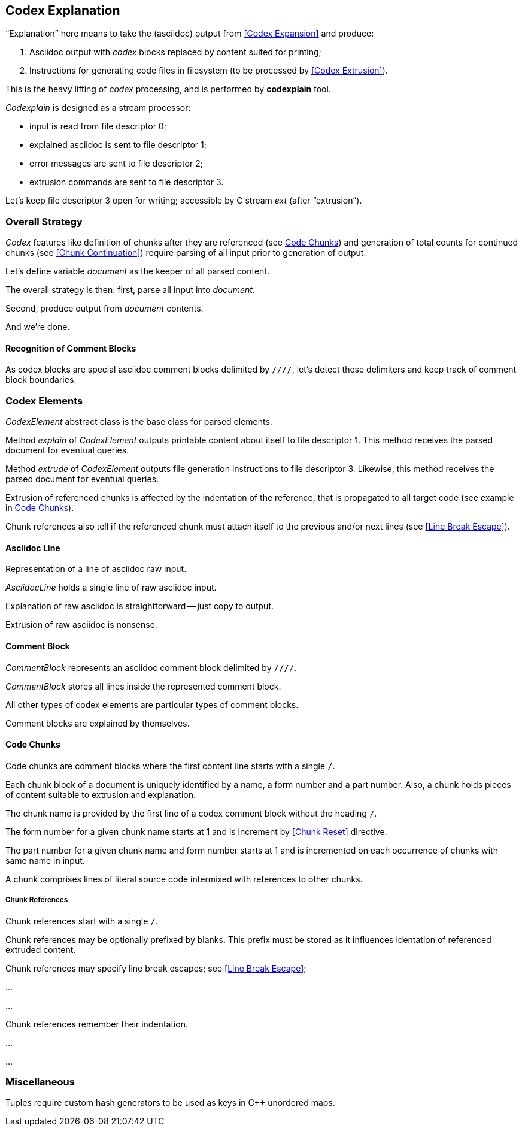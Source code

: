 == Codex Explanation

"`Explanation`" here means to take the (asciidoc) output from <<Codex Expansion>>
and produce:

. Asciidoc output with _codex_ blocks replaced by content suited for printing;
. Instructions for generating code files in filesystem (to be processed by <<Codex Extrusion>>).

This is the heavy lifting of _codex_ processing,
and is performed by *codexplain* tool.

////
//codexplain.cpp
/cpp preamble

/codexplain includes

/codexplain defines
/codexplain declarations

int main(int argc, char* argv[])
{
    /codexplain main
}
////

_Codexplain_ is designed as a stream processor:

* input is read from file descriptor 0;
* explained asciidoc is sent to file descriptor 1;
* error messages are sent to file descriptor 2;
* extrusion commands are sent to file descriptor 3.

////
///reset
/main declarations
////

////
/codexplain main
/main declarations
if (argc != 1)
{
    /show codexplain usage
    return 1;
}
////

////
/codexplain includes
#include <iostream>
////

////
/show codexplain usage
std::cerr << "usage: codexplain 0<expansion 1>explanation 3>extrusion" << std::endl;
////

Let's keep file descriptor 3 open for writing;
accessible by C stream _ext_ (after "`extrusion`").

////
codexplain includes
#include <cstdio>
////

////
/main declarations
FILE* ext;
////

////
/codexplain main
ext = fdopen(3, "w");
if (!ext)
{
    std::cerr << "error: cannot open file descriptor 3 for writing." << std::endl;
    return 1;
}
////


=== Overall Strategy 

_Codex_ features like
definition of chunks after they are referenced (see <<Code Chunks>>)
and generation of total counts for continued chunks (see <<Chunk Continuation>>)
require parsing of all input prior to generation of output.

Let's define variable _document_ as the keeper of all parsed content.

////
/main declarations
Document document;
////

////
/codexplain declarations

struct Document;
/codexplain support types

struct Document
{
    /Document fields
};
////

The overall strategy is then:
first, parse all input into _document_.

////
///reset
/read 'line' from input
/parse 'line'
/handle end of input
////

////
/codexplain main
while (std::cin.good())
{
    /read 'line' from input
    /parse 'line'
}
/handle end of input
////

////
/codexplain includes
#include <string>
////

////
/read 'line' from input
std::string line;
std::getline(std::cin, line);
if (!std::cin.good()) break;
////

////
/handle end of input
if (!std::cin.eof())
{
    std::cerr << "codexplain: error: cannot read standard input" << std::endl;
    return 1;
}
////

Second, produce output from _document_ contents.

////
/codexplain main
/sanity check 'document'
/initialize output
/for each 'element' of 'document'
{
    /explain 'element'
    /if 'element' is a code file
    {
        /extrude 'element'
    }
}
////

And we're done.

////
/codexplain main
return 0;
////

==== Recognition of Comment Blocks

As codex blocks are special asciidoc comment blocks delimited by `////`,
let's detect these delimiters and keep track of comment block boundaries.

////
/main declarations
bool inside_comment_block { false };
////

////
/codexplain defines
#define COMMENT_BLOCK_DELIMITER "////"
////

////
/parse 'line'
if (!inside_comment_block && line != COMMENT_BLOCK_DELIMITER)
{
    /acquire 'line' as asciidoc content
}
else if (!inside_comment_block && line == COMMENT_BLOCK_DELIMITER)
{
    inside_comment_block = true;
    /start comment block acquisition
}
else if (inside_comment_block && line != COMMENT_BLOCK_DELIMITER)
{
    /acquire 'line' as comment block content
}
else
{
    inside_comment_block = false;
    /end comment block acquisition
}
////

=== Codex Elements

_CodexElement_ abstract class is the base class for parsed elements.

////
/codexplain support types
/CodexElement support types

class CodexElement
{
 public:
    /CodexElement methods
};
////

////
/codexplain includes
#include <vector>
////

////
/Document fields
std::vector<CodexElement*> elements;
////

////
/for each 'element' of 'document'
for (CodexElement* element: document.elements)
////

Method _explain_ of _CodexElement_ outputs printable content about itself
to file descriptor 1.
This method receives the parsed document for eventual queries.

////
/CodexElement methods
virtual void explain(const Document* document) = 0;
////

////
/explain 'element'
element->explain(&document);
////

Method _extrude_ of _CodexElement_ outputs file generation instructions
to file descriptor 3.
Likewise, this method receives the parsed document for eventual queries.

////
/CodexElement methods
virtual void extrude(const Document* document, ExtrusionParameters parameters) = 0;
////

////
/extrude 'element'
element->extrude(&document, {});
////

////
/CodexElement support types

struct ExtrusionParameters
{
    /ExtrusionParameters fields
};
////

Extrusion of referenced chunks is affected by the indentation of the reference, that is propagated to all target code
(see example in <<Code Chunks>>).

////
/ExtrusionParameters fields
std::string prefix;
////

Chunk references also tell if the referenced chunk must attach itself to the previous and/or
next lines (see <<Line Break Escape>>).

////
/ExtrusionParameters fields
bool break_line_before { true };
bool break_line_after { true };
////

==== Asciidoc Line

Representation of a line of asciidoc raw input.

////
/codexplain support types

class AsciidocLine : public CodexElement
{
 public:
    /AsciidocLine constructor
    /AsciidocLine explain override
    /extrude empty override
 private:
    /AsciidocLine fields
};
////

_AsciidocLine_ holds a single line of raw asciidoc input.

////
/AsciidocLine fields
std::string line_;
////

////
/AsciidocLine constructor
explicit AsciidocLine(const std::string& line)
        : line_(line)
{
}
////

////
/acquire 'line' as asciidoc content
document.elements.push_back(new AsciidocLine(line));
////

Explanation of raw asciidoc is straightforward -- just copy to output.

////
/AsciidocLine explain override
/introduce explain method override
{
    std::cout << line_ << std::endl;
}
////

////
/introduce explain method override
virtual void explain(const Document* document) override
////

Extrusion of raw asciidoc is nonsense.

////
/extrude empty override
/introduce extrude method override
{
}
////

////
/introduce extrude method override
virtual void extrude(const Document* document, ExtrusionParameters parameters) override
////

==== Comment Block

_CommentBlock_ represents an asciidoc comment block delimited by `////`.

////
/codexplain support types

class CommentBlock : public CodexElement
{
 public:
    /CommentBlock constructor
    /CommentBlock explain override
    /extrude empty override
 private:
    /CommentBlock fields
};
////

_CommentBlock_ stores all lines inside the represented comment block.

////
/CommentBlock fields
std::vector<std::string> lines_;
////

////
/CommentBlock constructor
explicit CommentBlock(const std::vector<std::string>& lines)
        : lines_(lines)
{
}
////

////
/main declarations
std::vector<std::string> comment_lines;
////

////
/start comment block acquisition
comment_lines.clear();
////

////
/acquire 'line' as comment block content
comment_lines.push_back(line);
////

All other types of codex elements are particular types of comment blocks.

////
/end comment block acquisition
parse_comment_block(document, comment_lines);
////

////
/codexplain declarations
void parse_comment_block(Document& document, const std::vector<std::string> lines);
////

////
//codexplain.cpp

void parse_comment_block(Document& document, const std::vector<std::string> lines)
{
    /parse comment block
    document.elements.push_back(new CommentBlock(lines));
}
////

Comment blocks are explained by themselves.

////
/CommentBlock explain override
/introduce explain method override
{
    std::cout << COMMENT_BLOCK_DELIMITER << std::endl;
    for (std::string line: lines_)
    {
        std::cout << line << std::endl;
    }
    std::cout << COMMENT_BLOCK_DELIMITER << std::endl;
}
////

==== Code Chunks

Code chunks are comment blocks where the first content line starts with a single `/`.

////
/parse comment block
if (lines.size() >= 2 && lines[0].size() >= 2 && lines[0][0] == '/' && lines[0][1] != '/')
{
    /parse code chunk
    return;
}
////

////
/codexplain support types

/CodeChunk support types

class CodeChunk : public CodexElement
{
 public:
    /CodeChunk constructor
    /CodeChunk methods
 private:
    /CodeChunk fields
};
////

Each chunk block of a document is uniquely identified by a name, a form number and a part number.
Also, a chunk holds pieces of content suitable to extrusion and explanation.

////
/parse code chunk
std::string name;
int form_number;
int part_number;
std::vector<CodexElement*> content;
/acquire code chunk constructor parameters
document.elements.push_back(new CodeChunk(name, form_number, part_number, content));
////

////
/CodeChunk constructor
CodeChunk(std::string name, int form_number, int part_number, std::vector<CodexElement*> content)
{
    /CodeChunk constructor body
}
////

The chunk name is provided by the first line of a codex comment block without the heading `/`.

////
/acquire code chunk constructor parameters
name = lines[0].substr(1);
////

////
/CodeChunk fields
std::string name_;
////

////
/CodeChunk constructor body
name_ = name;
if (name_.empty() || name_[0] == '/')
{
    throw std::runtime_error(std::string("invalid chunk name '") + name_ + "'");
}
////

The form number for a given chunk name
starts at 1 and is increment by <<Chunk Reset>> directive.

////
/codexplain includes
#include <unordered_map>
////

////
/Document fields
std::unordered_map<std::string, int> form_counts;
////

////
/acquire code chunk constructor parameters
form_number = document.form_counts.insert(std::make_pair<std::string, int>(std::string(name), 1)).first->second;
////

////
/CodeChunk fields
int form_number_;
////

////
/codexplain includes
#include <cassert>
////

////
/CodeChunk constructor body
form_number_ = form_number;
assert(form_number_ >= 1);
////

The part number for a given chunk name and form number starts at 1
and is incremented on each occurrence of chunks with same name in input.

////
/codexplain includes
#include <tuple>
////

////
/Document fields
std::unordered_map<std::tuple<std::string, int>, int> part_counts;
////

////
/codexplain support types

/enable use of tuple<string,int> as map keys
////

////
/acquire code chunk constructor parameters
part_number = ++document.part_counts.insert(std::make_pair<std::tuple<std::string, int>, int>(std::make_tuple(name, form_number), 0)).first->second;
////

////
/CodeChunk fields
int part_number_;
////

////
/CodeChunk constructor body
part_number_ = part_number;
assert(part_number_ >= 1);
////

A chunk comprises lines of literal source code intermixed with references to other chunks.

////
/acquire code chunk constructor parameters
for (auto line = lines.cbegin() + 1; line != lines.cend(); ++line)
{
    /is 'line' a chunk reference?
    {
        /append chunk reference to 'content'
        continue;
    }
    /correct for chunk reference escape
    /append literal code line to 'content'
}
////

////
/CodeChunk fields
std::vector<CodexElement*> content_;
////

////
/CodeChunk constructor body
content_ = content;
assert(!content_.empty());
////

////
/CodeChunk methods
/introduce explain method override
{
    for (CodexElement* element: content_)
    {
        element->explain(document);
    }
}
////

////
/CodeChunk methods
/introduce extrude method override
{
    for (CodexElement* element: content_)
    {
        element->extrude(document, parameters);
    }
}
////

===== Chunk References

////
/codexplain support types

class ChunkReference : public CodexElement
{
 public:
    /ChunkReference constructor
    /ChunkReference methods
 private:
    /ChunkReference fields
};
////

Chunk references start with a single `/`.

////
/is 'line' a chunk reference?
std::string line_tmp(*line);
/extract 'prefix' from 'line_tmp'
if (line_tmp.size() >= 2 && line_tmp.at(0) == '/' && line_tmp.at(1) != '/')
////

Chunk references may be optionally prefixed by blanks.
This prefix must be stored as it influences identation of referenced extruded content.

////
/extract 'prefix' from 'line_tmp'
std::string prefix;
for (auto ch = line_tmp.cbegin(); ch != line_tmp.cend(); ++ch)
{
    if (*ch != ' ' && *ch != '\t') break;
    prefix.push_back(*ch);
}
line_tmp.erase(0, prefix.size());
////

////
/append chunk reference to 'content'
line_tmp.erase(0, 1);
/extract 'pre_escape' and 'pos_escape' flags from 'line_tmp'
content.push_back(new ChunkReference(line_tmp, prefix, pre_escape, pos_escape));
////

////
/ChunkReference constructor
ChunkReference(std::string target, std::string prefix, bool pre_escape, bool pos_escape)
{
    /ChunkReference constructor body
}
////

Chunk references may specify line break escapes; see <<Line Break Escape>>;

////
/extract 'pre_escape' and 'pos_escape' flags from 'line_tmp'
bool pre_escape { false };
bool pos_escape { false };
if (line_tmp.size() >= 3 && line_tmp.at(line_tmp.size() - 3) == '/')
{
    char pre_ch = line_tmp.at(line_tmp.size() - 2);
    char pos_ch = line_tmp.at(line_tmp.size() - 1);
    if ((pre_ch == '.' || pre_ch == '+') && (pos_ch == '.' || pos_ch == '+'))
    {
        pre_escape = pre_ch == '+';
        pos_escape = pos_ch == '+';
        line_tmp.erase(line_tmp.size() - 3);
    }
}
////

...



...

////
/ChunkReference methods
/introduce explain method override
{
    // ...
}
////

////
/ChunkReference methods
/introduce extrude method override
{
    // ...
}
////

Chunk references remember their indentation.

...

...

=== Miscellaneous

Tuples require custom hash generators to be used as keys in C++ unordered maps.

////
/enable use of tuple<string,int> as map keys
namespace std
{
    template<> struct hash<std::tuple<std::string, int>>
    {
        std::size_t operator()(std::tuple<std::string, int>const& s) const noexcept
        {
            std::string s1;
            int s2;
            std::tie(s1, s2) = s;
            return std::hash<std::string>{}(std::to_string(s2) + "\0" + s1);
        }
    };
}
////
